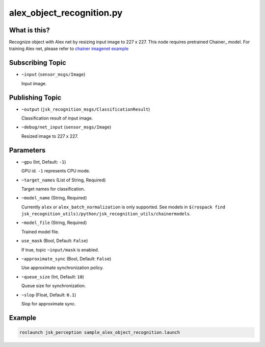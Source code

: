 alex_object_recognition.py
==========================


What is this?
-------------

.. image:: ./images/alex_object_recognition.png

Recognize object with Alex net by resizing input image to 227 x 227.
This node requires pretrained Chainer_ model.
For training Alex net, please refer to `chainer imagenet example <https://github.com/pfnet/chainer/tree/master/examples/imagenet>`_

.. _Chainer:: https://github.com/pfnet/chainer


Subscribing Topic
-----------------

* ``~input`` (``sensor_msgs/Image``)

  Input image.


Publishing Topic
----------------

* ``~output`` (``jsk_recognition_msgs/ClassificationResult``)

  Classification result of input image.

* ``~debug/net_input`` (``sensor_msgs/Image``)

  Resized image to 227 x 227.


Parameters
----------

* ``~gpu`` (Int, Default: ``-1``)

  GPU id. ``-1`` represents CPU mode.

* ``~target_names`` (List of String, Required)

  Target names for classification.

* ``~model_name`` (String, Required)

  Currently ``alex`` or ``alex_batch_normalization`` is only supported.
  See models in ``$(rospack find jsk_recognition_utils)/python/jsk_recognition_utils/chainermodels``.

* ``~model_file`` (String, Required)

  Trained model file.

* ``use_mask`` (Bool, Default: ``False``)

  If true, topic ``~input/mask`` is enabled.

* ``~approximate_sync`` (Bool, Default: ``False``)

  Use approximate synchronization policy.

* ``~queue_size`` (Int, Default: ``10``)

  Queue size for synchronization.

* ``~slop`` (Float, Default: ``0.1``)

  Slop for approximate sync.


Example
-------

.. code-block:: bash

   roslaunch jsk_perception sample_alex_object_recognition.launch
